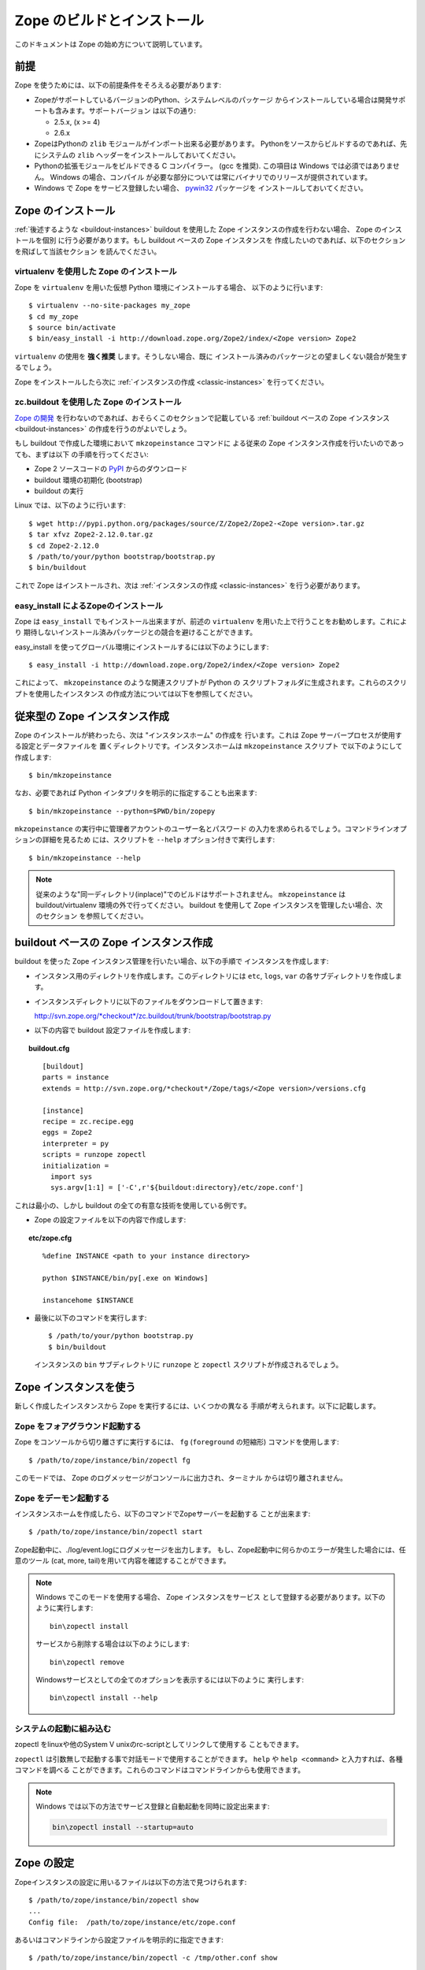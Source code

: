 ============================
Zope のビルドとインストール
============================

.. highlight:: bash

このドキュメントは Zope の始め方について説明しています。

前提
=====

Zope を使うためには、以下の前提条件をそろえる必要があります:

- ZopeがサポートしているバージョンのPython、システムレベルのパッケージ
  からインストールしている場合は開発サポートも含みます。サポートバージョン
  は以下の通り:

  * 2.5.x, (x >= 4)

  * 2.6.x

- ZopeはPythonの ``zlib`` モジュールがインポート出来る必要があります。
  Pythonをソースからビルドするのであれば、先にシステムの ``zlib`` 
  ヘッダーをインストールしておいてください。

- Pythonの拡張モジュールをビルドできる C コンパイラー。 (gcc を推奨). 
  この項目は Windows では必須ではありません。 Windows の場合、コンパイル
  が必要な部分については常にバイナリでのリリースが提供されています。

- Windows で Zope をサービス登録したい場合、 `pywin32`__ パッケージを
  インストールしておいてください。

  __ https://sourceforge.net/projects/pywin32/


Zope のインストール
====================

:ref:`後述するような <buildout-instances>`  buildout を使用した
Zope インスタンスの作成を行わない場合、 Zope のインストールを個別
に行う必要があります。もし buildout ベースの Zope インスタンスを
作成したいのであれば、以下のセクションを飛ばして当該セクション
を読んでください。

virtualenv を使用した Zope のインストール
------------------------------------------

Zope を ``virtualenv`` を用いた仮想 Python 環境にインストールする場合、
以下のように行います::

  $ virtualenv --no-site-packages my_zope
  $ cd my_zope
  $ source bin/activate
  $ bin/easy_install -i http://download.zope.org/Zope2/index/<Zope version> Zope2

``virtualenv`` の使用を **強く推奨** します。そうしない場合、既に
インストール済みのパッケージとの望ましくない競合が発生するでしょう。

Zope をインストールしたら次に :ref:`インスタンスの作成 <classic-instances>`
を行ってください。

zc.buildout を使用した Zope のインストール
-------------------------------------------

`Zope の開発`__ を行わないのであれば、おそらくこのセクションで記載している
:ref:`buildout ベースの Zope インスタンス <buildout-instances>`
の作成を行うのがよいでしょう。

__ http://docs.zope.org/developer/

もし buildout で作成した環境において ``mkzopeinstance`` コマンドに
よる従来の Zope インスタンス作成を行いたいのであっても、まずは以下
の手順を行ってください:

- Zope 2 ソースコードの `PyPI`__ からのダウンロード

  __ http://pypi.python.org/pypi/Zope2

- buildout 環境の初期化 (bootstrap)

- buildout の実行

Linux では、以下のように行います::

  $ wget http://pypi.python.org/packages/source/Z/Zope2/Zope2-<Zope version>.tar.gz
  $ tar xfvz Zope2-2.12.0.tar.gz
  $ cd Zope2-2.12.0
  $ /path/to/your/python bootstrap/bootstrap.py
  $ bin/buildout

これで Zope はインストールされ、次は
:ref:`インスタンスの作成 <classic-instances>` を行う必要があります。


easy_install によるZopeのインストール
--------------------------------------

Zope は ``easy_install`` でもインストール出来ますが、前述の
``virtualenv`` を用いた上で行うことをお勧めします。これにより
期待しないインストール済みパッケージとの競合を避けることができます。

easy_install を使ってグローバル環境にインストールするには以下のようにします::

  $ easy_install -i http://download.zope.org/Zope2/index/<Zope version> Zope2

これによって、 ``mkzopeinstance`` のような関連スクリプトが Python の
スクリプトフォルダに生成されます。これらのスクリプトを使用したインスタンス
の作成方法については以下を参照してください。

.. _classic-instances:

従来型の Zope インスタンス作成
================================

Zope のインストールが終わったら、次は "インスタンスホーム" の作成を
行います。これは Zope サーバープロセスが使用する設定とデータファイルを
置くディレクトリです。インスタンスホームは ``mkzopeinstance`` スクリプト
で以下のようにして作成します::

  $ bin/mkzopeinstance

なお、必要であれば Python インタプリタを明示的に指定することも出来ます::

  $ bin/mkzopeinstance --python=$PWD/bin/zopepy

``mkzopeinstance`` の実行中に管理者アカウントのユーザー名とパスワード
の入力を求められるでしょう。コマンドラインオプションの詳細を見るため
には、スクリプトを ``--help`` オプション付きで実行します::

  $ bin/mkzopeinstance --help

.. note::
  従来のような"同一ディレクトリ(inplace)"でのビルドはサポートされません。
  ``mkzopeinstance`` は buildout/virtualenv 環境の外で行ってください。
  buildout を使用して Zope インスタンスを管理したい場合、次のセクション
  を参照してください。

.. _buildout-instances:


buildout ベースの Zope インスタンス作成
========================================

buildout を使った Zope インスタンス管理を行いたい場合、以下の手順で
インスタンスを作成します:

* インスタンス用のディレクトリを作成します。このディレクトリには
  ``etc``, ``logs``, ``var`` の各サブディレクトリを作成します。

* インスタンスディレクトリに以下のファイルをダウンロードして置きます:

  `http://svn.zope.org/*checkout*/zc.buildout/trunk/bootstrap/bootstrap.py`__
    
  __ http://svn.zope.org/*checkout*/zc.buildout/trunk/bootstrap/bootstrap.py

.. highlight:: none

* 以下の内容で buildout 設定ファイルを作成します:

.. topic:: buildout.cfg
 :class: file

 ::

   [buildout]
   parts = instance 
   extends = http://svn.zope.org/*checkout*/Zope/tags/<Zope version>/versions.cfg

   [instance]
   recipe = zc.recipe.egg
   eggs = Zope2
   interpreter = py
   scripts = runzope zopectl
   initialization =
     import sys
     sys.argv[1:1] = ['-C',r'${buildout:directory}/etc/zope.conf']

これは最小の、しかし buildout の全ての有意な技術を使用している例です。

* Zope の設定ファイルを以下の内容で作成します:

.. topic:: etc/zope.cfg
 :class: file

 ::

   %define INSTANCE <path to your instance directory>

   python $INSTANCE/bin/py[.exe on Windows]
 
   instancehome $INSTANCE

.. highlight:: bash

* 最後に以下のコマンドを実行します::

    $ /path/to/your/python bootstrap.py
    $ bin/buildout

  インスタンスの ``bin`` サブディレクトリに ``runzope`` と ``zopectl``
  スクリプトが作成されるでしょう。


Zope インスタンスを使う
========================

新しく作成したインスタンスから Zope を実行するには、いくつかの異なる
手順が考えられます。以下に記載します。

Zope をフォアグラウンド起動する
--------------------------------

Zope をコンソールから切り離さずに実行するには、 ``fg`` (``foreground``
の短縮形) コマンドを使用します::

  $ /path/to/zope/instance/bin/zopectl fg

このモードでは、 Zope のログメッセージがコンソールに出力され、ターミナル
からは切り離されません。


Zope をデーモン起動する
-------------------------

インスタンスホームを作成したら、以下のコマンドでZopeサーバーを起動する
ことが出来ます::

  $ /path/to/zope/instance/bin/zopectl start

Zope起動中に、./log/event.logにログメッセージを出力します。
もし、Zope起動中に何らかのエラーが発生した場合には、任意のツール
(cat, more, tail)を用いて内容を確認することができます。

.. highlight:: none
.. note::

  Windows でこのモードを使用する場合、 Zope インスタンスをサービス
  として登録する必要があります。以下のように実行します::

    bin\zopectl install

  サービスから削除する場合は以下のようにします::

    bin\zopectl remove

  Windowsサービスとしての全てのオプションを表示するには以下のように
  実行します::

    bin\zopectl install --help

.. highlight:: bash


システムの起動に組み込む
--------------------------

zopectl をlinuxや他のSystem V unixのrc-scriptとしてリンクして使用する
こともできます。

``zopectl`` は引数無しで起動する事で対話モードで使用することができます。
``help`` や ``help <command>`` と入力すれば、各種コマンドを調べる
ことができます。これらのコマンドはコマンドラインからも使用できます。

.. note::

  Windows では以下の方法でサービス登録と自動起動を同時に設定出来ます:

  .. code-block:: none

    bin\zopectl install --startup=auto

Zope の設定
================

Zopeインスタンスの設定に用いるファイルは以下の方法で見つけられます::

  $ /path/to/zope/instance/bin/zopectl show
  ...
  Config file:  /path/to/zope/instance/etc/zope.conf

あるいはコマンドラインから設定ファイルを明示的に指定できます::

  $ /path/to/zope/instance/bin/zopectl -c /tmp/other.conf show
  ...
  Config file:  /tmp/other.conf

Zopeの起動中にアドレスが既に使用中であるというエラーが表示されたら、
HTTPやFTPで使用するポートを変更する必要があります。
デフォルトでは、HTTPとFTPのポートは8080と8021にそれぞれ設定されています。
このポート番号は ./etc/zope.confを編集して変更する事が出来ます。

設定ファイル内に以下のセクションがあります::

  <http-server>
    # valid keys are "address" and "force-connection-close"
    address 8080
    # force-connection-close on
  </http-server>

アドレスとして上記のようにポート番号を記載することもできるし、
host:port のペアを指定することにより特定のインターフェースでのみ
起動する事も出来ます。


Zope のログ記録
================

Zopeを起動したら、Zopeウェブサーバーに接続することが出来ます。
ブラウザで以下のURLにアクセスしてください::

  http://yourhost:8080/manage

'yourhost' はZopeが動作しているサーバーのDNS名かIPアドレスで置き換えて
ください。もしHTTPポートを変更しているのであれば設定したポートでアクセス
してください。

ユーザー名とパスワードの入力を求められます。インスタンスの作成時に
指定したユーザー名とパスワードを入力してください。

If you are using a buildout-based Zope instance, you will need to
create a user as follows::

  $ bin/zopectl adduser username password

うまくいけば、フレームで２つに分割されたZopeの管理画面が表示されます。
左のフレームはZopeのオブジェクトのナビゲーション用で、右のフレームは
は上部にタブがあり、各タブでそれぞれ異なる管理機能を提供します。

もしまだZopeを使ったことがないのであれば、ZopeのWebサイトで色々な
ドキュメントを読むことを勧めます。Zopeドキュメントセクションは
始めに読むのに適しています。以下のURLでアクセスしてください
http://docs.zope.org/

トラブルシューティング
=======================

- このバージョンのZopeはPython 2.5.4以降(2.6.xを含む)が必要です。
  Python 3.x では動作しません。

- Zopeで使用するPythonは *必ず* thread対応でコンパイルしてください。
  (which is the case for a vanilla build).
  注意: Zopeは ``libpth`` を使用しているPythonでは動作しません。
  *かならず* ``libpthread`` を使用してください。

- Python拡張モジュールをビルドする場合に注意するべき情報があります。
  もしPythonをRPMでインストールしている場合、python-devel (あるいは
  python-dev)パッケージもインストールしてください。
  Pythonをソースからビルドしている場合についてはこのページの説明を
  参照してください。

- このバージョンのZopeについての重要な情報が :doc:`CHANGES`
  にあります。参照してください。

.. rubric:: (Translated by Shimizukawa, `r105249 <http://svn.zope.org/Zope/tags/2.12.1/doc/INSTALL.rst?rev=105249&view=markup>`_, `original-site <http://docs.zope.org/zope2/releases/2.12/INSTALL.html>`_)
  :class: translator

